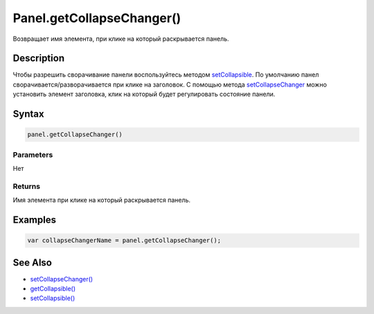 Panel.getCollapseChanger()
==========================

Возвращает имя элемента, при клике на который раскрывается панель.

Description
------------

Чтобы разрешить сворачивание панели воспользуйтесь методом `setCollapsible <Panel.setCollapsible.html>`_.    
По умолчанию панел сворачивается/разворачивается при клике на заголовок. 
C помощью метода `setCollapseChanger <Panel.setCollapseChanger.html>`_ можно установить элемент заголовка, клик на который будет регулировать состояние панели. 

Syntax
------

.. code:: js

    panel.getCollapseChanger()

Parameters
~~~~~~~~~~

Нет

Returns
~~~~~~~

Имя элемента при клике на который раскрывается панель.

Examples
--------

.. code:: js

    var collapseChangerName = panel.getCollapseChanger();

See Also
--------

-  `setCollapseChanger() <Panel.setCollapseChanger.html>`__
-  `getCollapsible() <Panel.getCollapsible.html>`__
-  `setCollapsible() <Panel.setCollapsible.html>`__
